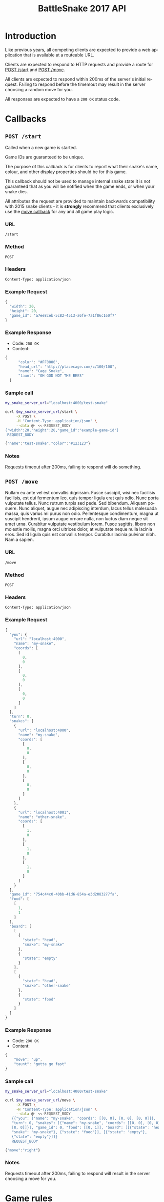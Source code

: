#+OPTIONS: ':nil *:t -:t ::t <:t H:3 \n:nil ^:t arch:headline author:nil
#+OPTIONS: broken-links:nil c:nil creator:nil d:(not "LOGBOOK") date:nil e:t
#+OPTIONS: email:nil f:t inline:t num:t p:nil pri:nil prop:nil stat:t tags:t
#+OPTIONS: tasks:nil tex:t timestamp:nil title:nil toc:3 todo:nil |:t
#+TITLE: BattleSnake 2017 API
#+LANGUAGE: en
#+SELECT_TAGS: export
#+EXCLUDE_TAGS: noexport
#+OPTIONS: gid:nil html-link-use-abs-url:nil html-postamble:auto
#+OPTIONS: html-preamble:t html-scripts:t html-style:t tex:t toc-tag:nil
#+OPTIONS: toc-todo:nil whn:t
#+HTML_CONTAINER: div
#+HTML_LINK_HOME:
#+HTML_LINK_UP:
#+HTML_MATHJAX:
#+HTML_HEAD: <script src="https://cdnjs.cloudflare.com/ajax/libs/jquery/1.11.3/jquery.min.js"></script>
#+HTML_HEAD: <link  href="https://cdnjs.cloudflare.com/ajax/libs/twitter-bootstrap/3.3.5/css/bootstrap.min.css" rel="stylesheet">
#+HTML_HEAD: <script src="https://cdnjs.cloudflare.com/ajax/libs/twitter-bootstrap/3.3.5/js/bootstrap.min.js"></script>
#+CREATOR: <a href="http://www.gnu.org/software/emacs/">Emacs</a> 24.5.1 (<a href="http://orgmode.org">Org-mode</a> 9.0.3)

#+BEGIN_SRC elixir :remsh org-server@localhost :sname org-console :exports none
Node.self()
#+END_SRC

#+RESULTS:
: :"org-server@localhost"

* Introduction
Like previous years, all competing clients are expected to provide a web
application that is available at a routeable URL.

Clients are expected to respond to HTTP requests and provide a route for [[#post-start][POST /start]] and [[#post-move][POST /move]].

# FIXME: decide what happends on timeout
All clients are expected to respond within 200ms of the server's initial
request. Failing to respond before the timemout may result in the server
choosing a random move for you.

All responses are expected to have a =200 OK= status code.

* Callbacks
** =POST /start=
   :PROPERTIES:
   :CUSTOM_ID: post-start
   :END:

   Called when a new game is started.

   Game IDs are guaranteed to be unique.

   The purpose of this callback is for clients to report what their snake's
   name, colour, and other display properties should be for this game.

   This callback should not be used to manage internal snake state it is not
   guaranteed that as you will be notified when the game ends, or when your
   snake dies.

   All attributes the request are provided to maintain backwards compatibility
   with 2015 snake clients - it is *strongly* recommend that clients exclusively
   use the [[#post-move][move callback]] for any and all game play logic.

*** URL
    =/start=
*** Method
    =POST=
*** Headers
    =Content-Type: application/json=
*** Example Request
    #+BEGIN_SRC elixir :remsh org-server@localhost :sname org-console :wrap "SRC js" :eval no-export :exports results :cache yes
      alias BattleSnake.{GameForm}

      %GameForm{
        id: Ecto.UUID.generate()
      }
      |> Poison.encode!(pretty: true)
      |> IO.puts
    #+END_SRC

    #+RESULTS[b1b5b8aa7f8f6ff8a9ad1402d1a30bd6e28d8a90]:
    #+BEGIN_SRC js
    {
      "width": 20,
      "height": 20,
      "game_id": "a7ee8ceb-5c82-4513-a6fe-7a1f86c160f7"
    }
    #+END_SRC

*** Example Response
    - Code: =200 OK=
    - Content:
    #+BEGIN_SRC js
    {
          "color": "#FF0000",
          "head_url": "http://placecage.com/c/100/100",
          "name": "Cage Snake",
          "taunt": "OH GOD NOT THE BEES"
      }
    #+END_SRC
*** Sample call
    #+BEGIN_SRC sh :results verbatim replace :exports both :cache yes :eval no-export :wrap "SRC js"
      my_snake_server_url="localhost:4000/test-snake"

      curl $my_snake_server_url/start \
           -X POST \
           -H "Content-Type: application/json" \
           --data @- <<-REQUEST_BODY
      {"width":20,"height":20,"game_id":"example-game-id"}
       REQUEST_BODY
    #+END_SRC

    #+RESULTS[53c4397691891d18ff67e7ffb1486a598d7ffd8f]:
    #+BEGIN_SRC js
    {"name":"test-snake","color":"#123123"}
    #+END_SRC

*** Notes
    Requests timeout after 200ms, failing to respond will do something.
** =POST /move=
   :PROPERTIES:
   :CUSTOM_ID: post-move
   :END:
   Nullam eu ante vel est convallis dignissim. Fusce suscipit, wisi nec
   facilisis facilisis, est dui fermentum leo, quis tempor ligula erat quis
   odio. Nunc porta vulputate tellus. Nunc rutrum turpis sed pede. Sed bibendum.
   Aliquam posuere. Nunc aliquet, augue nec adipiscing interdum, lacus tellus
   malesuada massa, quis varius mi purus non odio. Pellentesque condimentum,
   magna ut suscipit hendrerit, ipsum augue ornare nulla, non luctus diam neque
   sit amet urna. Curabitur vulputate vestibulum lorem. Fusce sagittis, libero
   non molestie mollis, magna orci ultrices dolor, at vulputate neque nulla
   lacinia eros. Sed id ligula quis est convallis tempor. Curabitur lacinia
   pulvinar nibh. Nam a sapien.
*** URL
    =/move=
*** Method
    =POST=
*** Headers
    =Content-Type: application/json=
*** Example Request
    #+BEGIN_SRC elixir :remsh org-server@localhost :sname org-console :wrap "SRC js" :eval no-export :exports results :cache yes :results value
      alias BattleSnake.{
        Snake,
        World,
      }

      use BattleSnake.Point

      my_snake = %Snake{
        name: "my-snake",
        url: "localhost:4000",
        coords: [p(0, 0), p(0, 0), p(0, 0)],
        id: Ecto.UUID.generate(),
      }

      other_snake = %Snake{
        name: "other-snake",
        url: "localhost:4001",
        coords: [p(1, 0), p(1, 0), p(1, 0)],
        id: Ecto.UUID.generate(),
      }

      food = [p(1,1)]

      snakes = [my_snake, other_snake]

      %World{
        width: 2,
        height: 2,
        snakes: snakes,
        food: food,
        game_id: Ecto.UUID.generate(),
      }
      |> Poison.encode!(pretty: true, me: my_snake)
      |> IO.puts()
    #+END_SRC

    #+RESULTS[446eb330ce51496bd7b99b5978d92fad138e6e2e]:
    #+BEGIN_SRC js
    {
      "you": {
        "url": "localhost:4000",
        "name": "my-snake",
        "coords": [
          [
            0,
            0
          ],
          [
            0,
            0
          ],
          [
            0,
            0
          ]
        ]
      },
      "turn": 0,
      "snakes": [
        {
          "url": "localhost:4000",
          "name": "my-snake",
          "coords": [
            [
              0,
              0
            ],
            [
              0,
              0
            ],
            [
              0,
              0
            ]
          ]
        },
        {
          "url": "localhost:4001",
          "name": "other-snake",
          "coords": [
            [
              1,
              0
            ],
            [
              1,
              0
            ],
            [
              1,
              0
            ]
          ]
        }
      ],
      "game_id": "754c44c0-40bb-41d6-854a-e3d2083277fa",
      "food": [
        [
          1,
          1
        ]
      ],
      "board": [
        [
          {
            "state": "head",
            "snake": "my-snake"
          },
          {
            "state": "empty"
          }
        ],
        [
          {
            "state": "head",
            "snake": "other-snake"
          },
          {
            "state": "food"
          }
        ]
      ]
    }
    #+END_SRC


*** Example Response
    - Code: =200 OK=
    - Content:
    #+BEGIN_SRC js
      {
          "move": "up",
          "taunt": "gotta go fast"
      }
    #+END_SRC
*** Sample call
    #+BEGIN_SRC sh :results verbatim replace :exports both :cache yes :eval no-export :wrap "SRC js"
      my_snake_server_url="localhost:4000/test-snake"

      curl $my_snake_server_url/move \
           -X POST \
           -H "Content-Type: application/json" \
           --data @- <<-REQUEST_BODY
         {{"you": {"name": "my-snake", "coords": [[0, 0], [0, 0], [0, 0]]},
         "turn": 0, "snakes": [{"name": "my-snake", "coords": [[0, 0], [0, 0],
         [0, 0]]}], "game_id": 0, "food": [[0, 1]], "board": [[{"state": "head",
         "snake": "my-snake"}, {"state": "food"}], [{"state": "empty"},
         {"state": "empty"}]]}
         REQUEST_BODY
    #+END_SRC

    #+RESULTS[5daf13e98697255d552f68e3d7fbe143f00821f5]:
    #+BEGIN_SRC js
    {"move":"right"}
    #+END_SRC


*** Notes
    Requests timeout after 200ms, failing to respond will result in the server
    choosing a move for you.

* Game rules
** Objective

   BattleSnake is an adaptation of the classic video game "Snake", where the player
   maneuvers a snake around the play field to collect food pellets, which makes
   the snake grow longer. The main objective is to collect as much food as
   as possible, while avoiding hitting obstacles, such as walls and most
   importantly - your own snake.
   In BattleSnake, each round X number of snakes is pitted against each other,
   and the goal is to be the last snake left alive at the end of the round.

** You lose if your snake...
   - runs into another snake's body.
   - runs into its own body.
   - runs into the walls of the play field.
   - collides head-to-head with a longer snake (both die if they are of the same size).
   - starves.

** Starvation rules
   - Your snake starts out with 100 life and counts down by 1 each turn.
   - When your snake's life total reaches 0, it dies of starvation.

** Avoiding starvation
   - Food pellets spawn randomly around the play field.
   - Each food pellet increases your snake's length by 1 and resets its life to 100.

** Sportsmanship
   - No DDoSing your opponents.
   - No manual control of your snake.

** Turns
   Pellentesque dapibus suscipit ligula. Donec posuere augue in quam. Etiam vel
   tortor sodales tellus ultricies commodo. Suspendisse potenti. Aenean in sem ac
   leo mollis blandit. Donec neque quam, dignissim in, mollis nec, sagittis eu,
   wisi. Phasellus lacus. Etiam laoreet quam sed arcu. Phasellus at dui in ligula
   mollis ultricies. Integer placerat tristique nisl. Praesent augue. Fusce
   commodo. Vestibulum convallis, lorem a tempus semper, dui dui euismod elit,
   vitae placerat urna tortor vitae lacus. Nullam libero mauris, consequat quis,
   varius et, dictum id, arcu. Mauris mollis tincidunt felis. Aliquam feugiat
   tellus ut neque. Nulla facilisis, risus a rhoncus fermentum, tellus tellus
   lacinia purus, et dictum nunc justo sit amet elit.

** Growing longer
   Pellentesque dapibus suscipit ligula. Donec posuere augue in quam. Etiam vel
   tortor sodales tellus ultricies commodo. Suspendisse potenti. Aenean in sem ac
   leo mollis blandit. Donec neque quam, dignissim in, mollis nec, sagittis eu,
   wisi. Phasellus lacus. Etiam laoreet quam sed arcu. Phasellus at dui in ligula
   mollis ultricies. Integer placerat tristique nisl. Praesent augue. Fusce
   commodo. Vestibulum convallis, lorem a tempus semper, dui dui euismod elit,
   vitae placerat urna tortor vitae lacus. Nullam libero mauris, consequat quis,
   varius et, dictum id, arcu. Mauris mollis tincidunt felis. Aliquam feugiat
   tellus ut neque. Nulla facilisis, risus a rhoncus fermentum, tellus tellus
   lacinia purus, et dictum nunc justo sit amet elit.

**  Death
*** Walls
*** Collision
*** Starvation

* General Advice
* Deploying your snake
  coming soon...
* Example Snakes
** Ruby Snake
   [[https://github.com/Stembolthq/battle_snake/blob/v2.0.0/examples/ruby_snake/ruby_snake.rb][Ruby Snake]]
